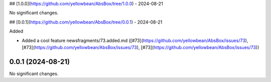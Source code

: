 ## [1.0.0](https://github.com/yellowbean/AbsBox/tree/1.0.0) - 2024-08-21


No significant changes.


## [0.0.1](https://github.com/yellowbean/AbsBox/tree/0.0.1) - 2024-08-21


Added


- Added a cool feature newsfragments/73.added.md ([#73](https://github.com/yellowbean/AbsBox/issues/73), [#73](https://github.com/yellowbean/AbsBox/issues/73), [#73](https://github.com/yellowbean/AbsBox/issues/73))


0.0.1 (2024-08-21)
==================

No significant changes.
